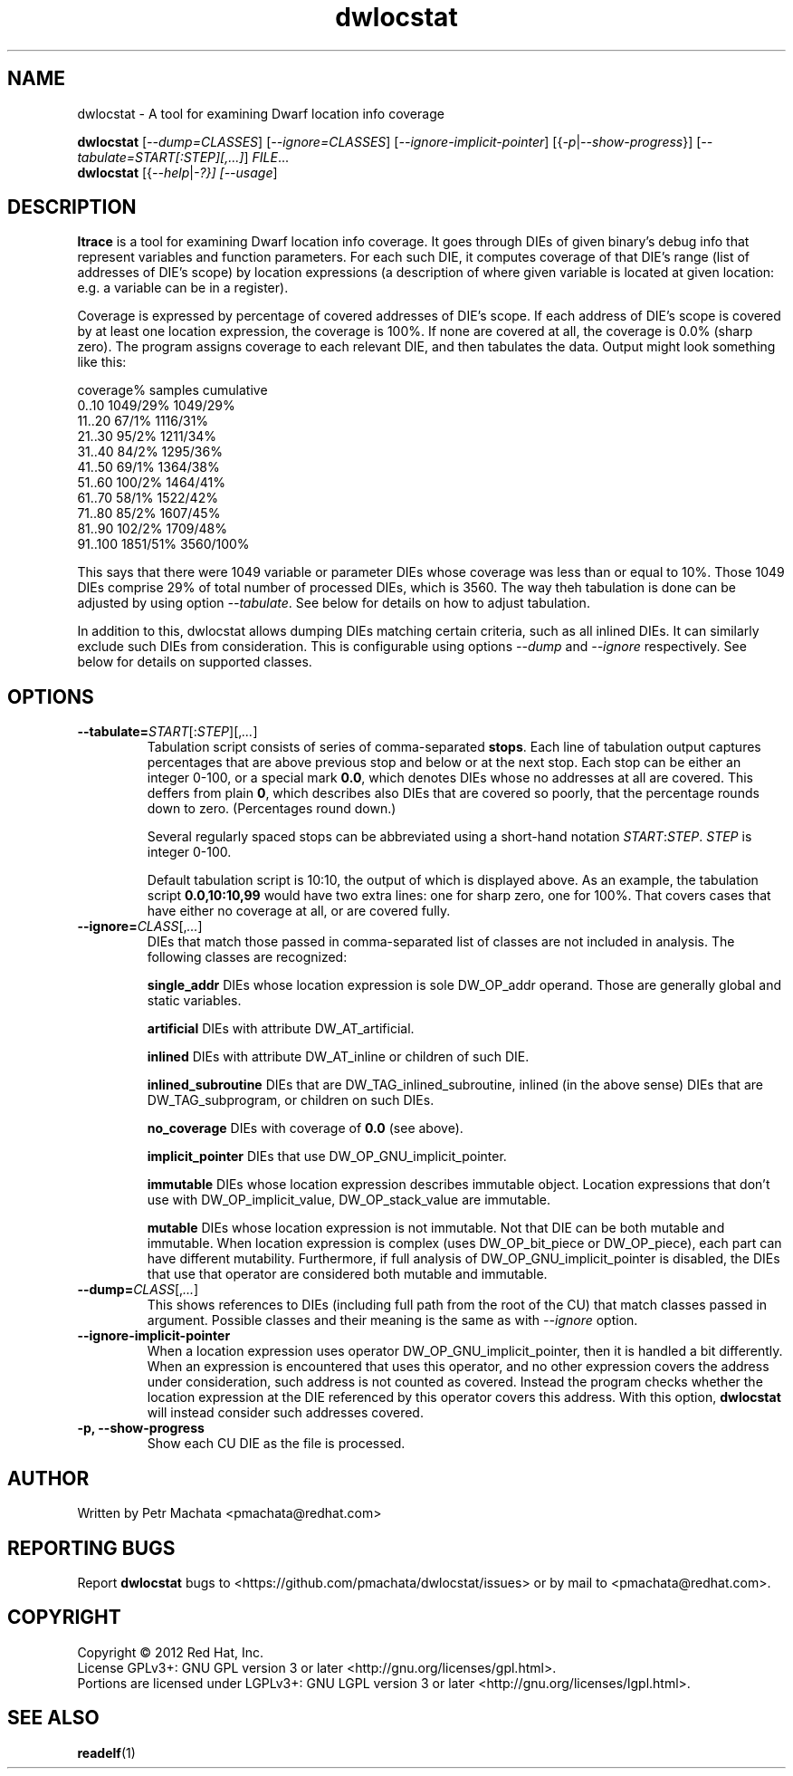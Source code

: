 .\"Copyright (C) 2010, 2011, 2012 Red Hat, Inc.
.\"This file is part of dwlocstat.
.\"
.\"This file is free software; you can redistribute it and/or modify
.\"it under the terms of the GNU General Public License as published by
.\"the Free Software Foundation; either version 3 of the License, or
.\"(at your option) any later version.
.\"
.\"elfutils is distributed in the hope that it will be useful, but
.\"WITHOUT ANY WARRANTY; without even the implied warranty of
.\"MERCHANTABILITY or FITNESS FOR A PARTICULAR PURPOSE.  See the
.\"GNU General Public License for more details.
.\"
.\"You should have received a copy of the GNU General Public License
.\"along with this program.  If not, see <http://www.gnu.org/licenses/>.
.TH dwlocstat 1
.SH NAME
dwlocstat - A tool for examining Dwarf location info coverage

.BH SYNOPSIS
.B dwlocstat
[\fI--dump=CLASSES\fR] [\fI--ignore=CLASSES\fR]
[\fI--ignore-implicit-pointer\fR] [{\fI-p\fR|\fI--show-progress\fR}]
[\fI--tabulate=START[:STEP][,...]\fR] \fIFILE\fR...
.br
.B dwlocstat
[{\fI--help\fR|\fI-?\fI}] [\fI--usage\fR]

.SH DESCRIPTION
.B ltrace
is a tool for examining Dwarf location info coverage.  It goes through
DIEs of given binary's debug info that represent variables and
function parameters.  For each such DIE, it computes coverage of that
DIE's range (list of addresses of DIE's scope) by location expressions
(a description of where given variable is located at given location:
e.g. a variable can be in a register).

Coverage is expressed by percentage of covered addresses of DIE's
scope.  If each address of DIE's scope is covered by at least one
location expression, the coverage is 100%.  If none are covered at
all, the coverage is 0.0% (sharp zero).  The program assigns coverage
to each relevant DIE, and then tabulates the data.  Output might look
something like this:

    coverage%       samples         cumulative
    0..10           1049/29%        1049/29%
    11..20          67/1%           1116/31%
    21..30          95/2%           1211/34%
    31..40          84/2%           1295/36%
    41..50          69/1%           1364/38%
    51..60          100/2%          1464/41%
    61..70          58/1%           1522/42%
    71..80          85/2%           1607/45%
    81..90          102/2%          1709/48%
    91..100         1851/51%        3560/100%

This says that there were 1049 variable or parameter DIEs whose
coverage was less than or equal to 10%.  Those 1049 DIEs comprise 29%
of total number of processed DIEs, which is 3560.  The way theh
tabulation is done can be adjusted by using option
.I --tabulate\fR.
See below for details on how to adjust tabulation.

In addition to this, dwlocstat allows dumping DIEs matching certain
criteria, such as all inlined DIEs.  It can similarly exclude such
DIEs from consideration.  This is configurable using options
.I --dump
and
.I --ignore
respectively.  See below for details on supported classes.

.SH OPTIONS

.TP
\fB--tabulate=\fISTART\fR[:\fISTEP\fR][,\fI...\fR]
Tabulation script consists of series of comma-separated \fBstops\fR.
Each line of tabulation output captures percentages that are above
previous stop and below or at the next stop.  Each stop can be either
an integer 0-100, or a special mark \fB0.0\fR, which denotes DIEs
whose no addresses at all are covered.  This deffers from plain
\fB0\fR, which describes also DIEs that are covered so poorly, that
the percentage rounds down to zero.  (Percentages round down.)

Several regularly spaced stops can be abbreviated using a short-hand
notation \fISTART\fR:\fISTEP\fR.  \fISTEP\fR is integer 0-100.

Default tabulation script is 10:10, the output of which is displayed
above.  As an example, the tabulation script \fB0.0,10:10,99\fR would
have two extra lines: one for sharp zero, one for 100%.  That covers
cases that have either no coverage at all, or are covered fully.

.TP
\fB--ignore=\fICLASS\fR[,\fI...\fR]
DIEs that match those passed in comma-separated list of classes are
not included in analysis.  The following classes are recognized:

.B single_addr
DIEs whose location expression is sole DW_OP_addr operand.  Those are
generally global and static variables.

.B artificial
DIEs with attribute DW_AT_artificial.

.B inlined
DIEs with attribute DW_AT_inline or children of such DIE.

.B inlined_subroutine
DIEs that are DW_TAG_inlined_subroutine, inlined (in the above sense)
DIEs that are DW_TAG_subprogram, or children on such DIEs.

.B no_coverage
DIEs with coverage of \fB0.0\fR (see above).

.B implicit_pointer
DIEs that use DW_OP_GNU_implicit_pointer.

.B immutable
DIEs whose location expression describes immutable object.  Location
expressions that don't use with DW_OP_implicit_value,
DW_OP_stack_value are immutable.

.B mutable
DIEs whose location expression is not immutable.  Not that DIE can be
both mutable and immutable.  When location expression is complex (uses
DW_OP_bit_piece or DW_OP_piece), each part can have different
mutability.  Furthermore, if full analysis of
DW_OP_GNU_implicit_pointer is disabled, the DIEs that use that
operator are considered both mutable and immutable.

.TP
\fB--dump=\fICLASS\fR[,\fI...\fR]
This shows references to DIEs (including full path from the root of
the CU) that match classes passed in argument.  Possible classes and
their meaning is the same as with \fI--ignore\fR option.

.TP
.B --ignore-implicit-pointer
When a location expression uses operator DW_OP_GNU_implicit_pointer,
then it is handled a bit differently.  When an expression is
encountered that uses this operator, and no other expression covers
the address under consideration, such address is not counted as
covered.  Instead the program checks whether the location expression
at the DIE referenced by this operator covers this address.  With this
option, \fBdwlocstat\fR will instead consider such addresses covered.

.TP
.B -p, --show-progress
Show each CU DIE as the file is processed.

.SH AUTHOR
Written by Petr Machata <pmachata@redhat.com>

.SH "REPORTING BUGS"
Report \fBdwlocstat\fR bugs to
<https://github.com/pmachata/dwlocstat/issues> or by mail to
<pmachata@redhat.com>.

.SH COPYRIGHT
Copyright \(co 2012 Red Hat, Inc.
.br
License GPLv3+: GNU GPL version 3 or later <http://gnu.org/licenses/gpl.html>.
.br
Portions are licensed under LGPLv3+: GNU LGPL version 3 or later <http://gnu.org/licenses/lgpl.html>.

.SH SEE ALSO
.BR readelf (1)
